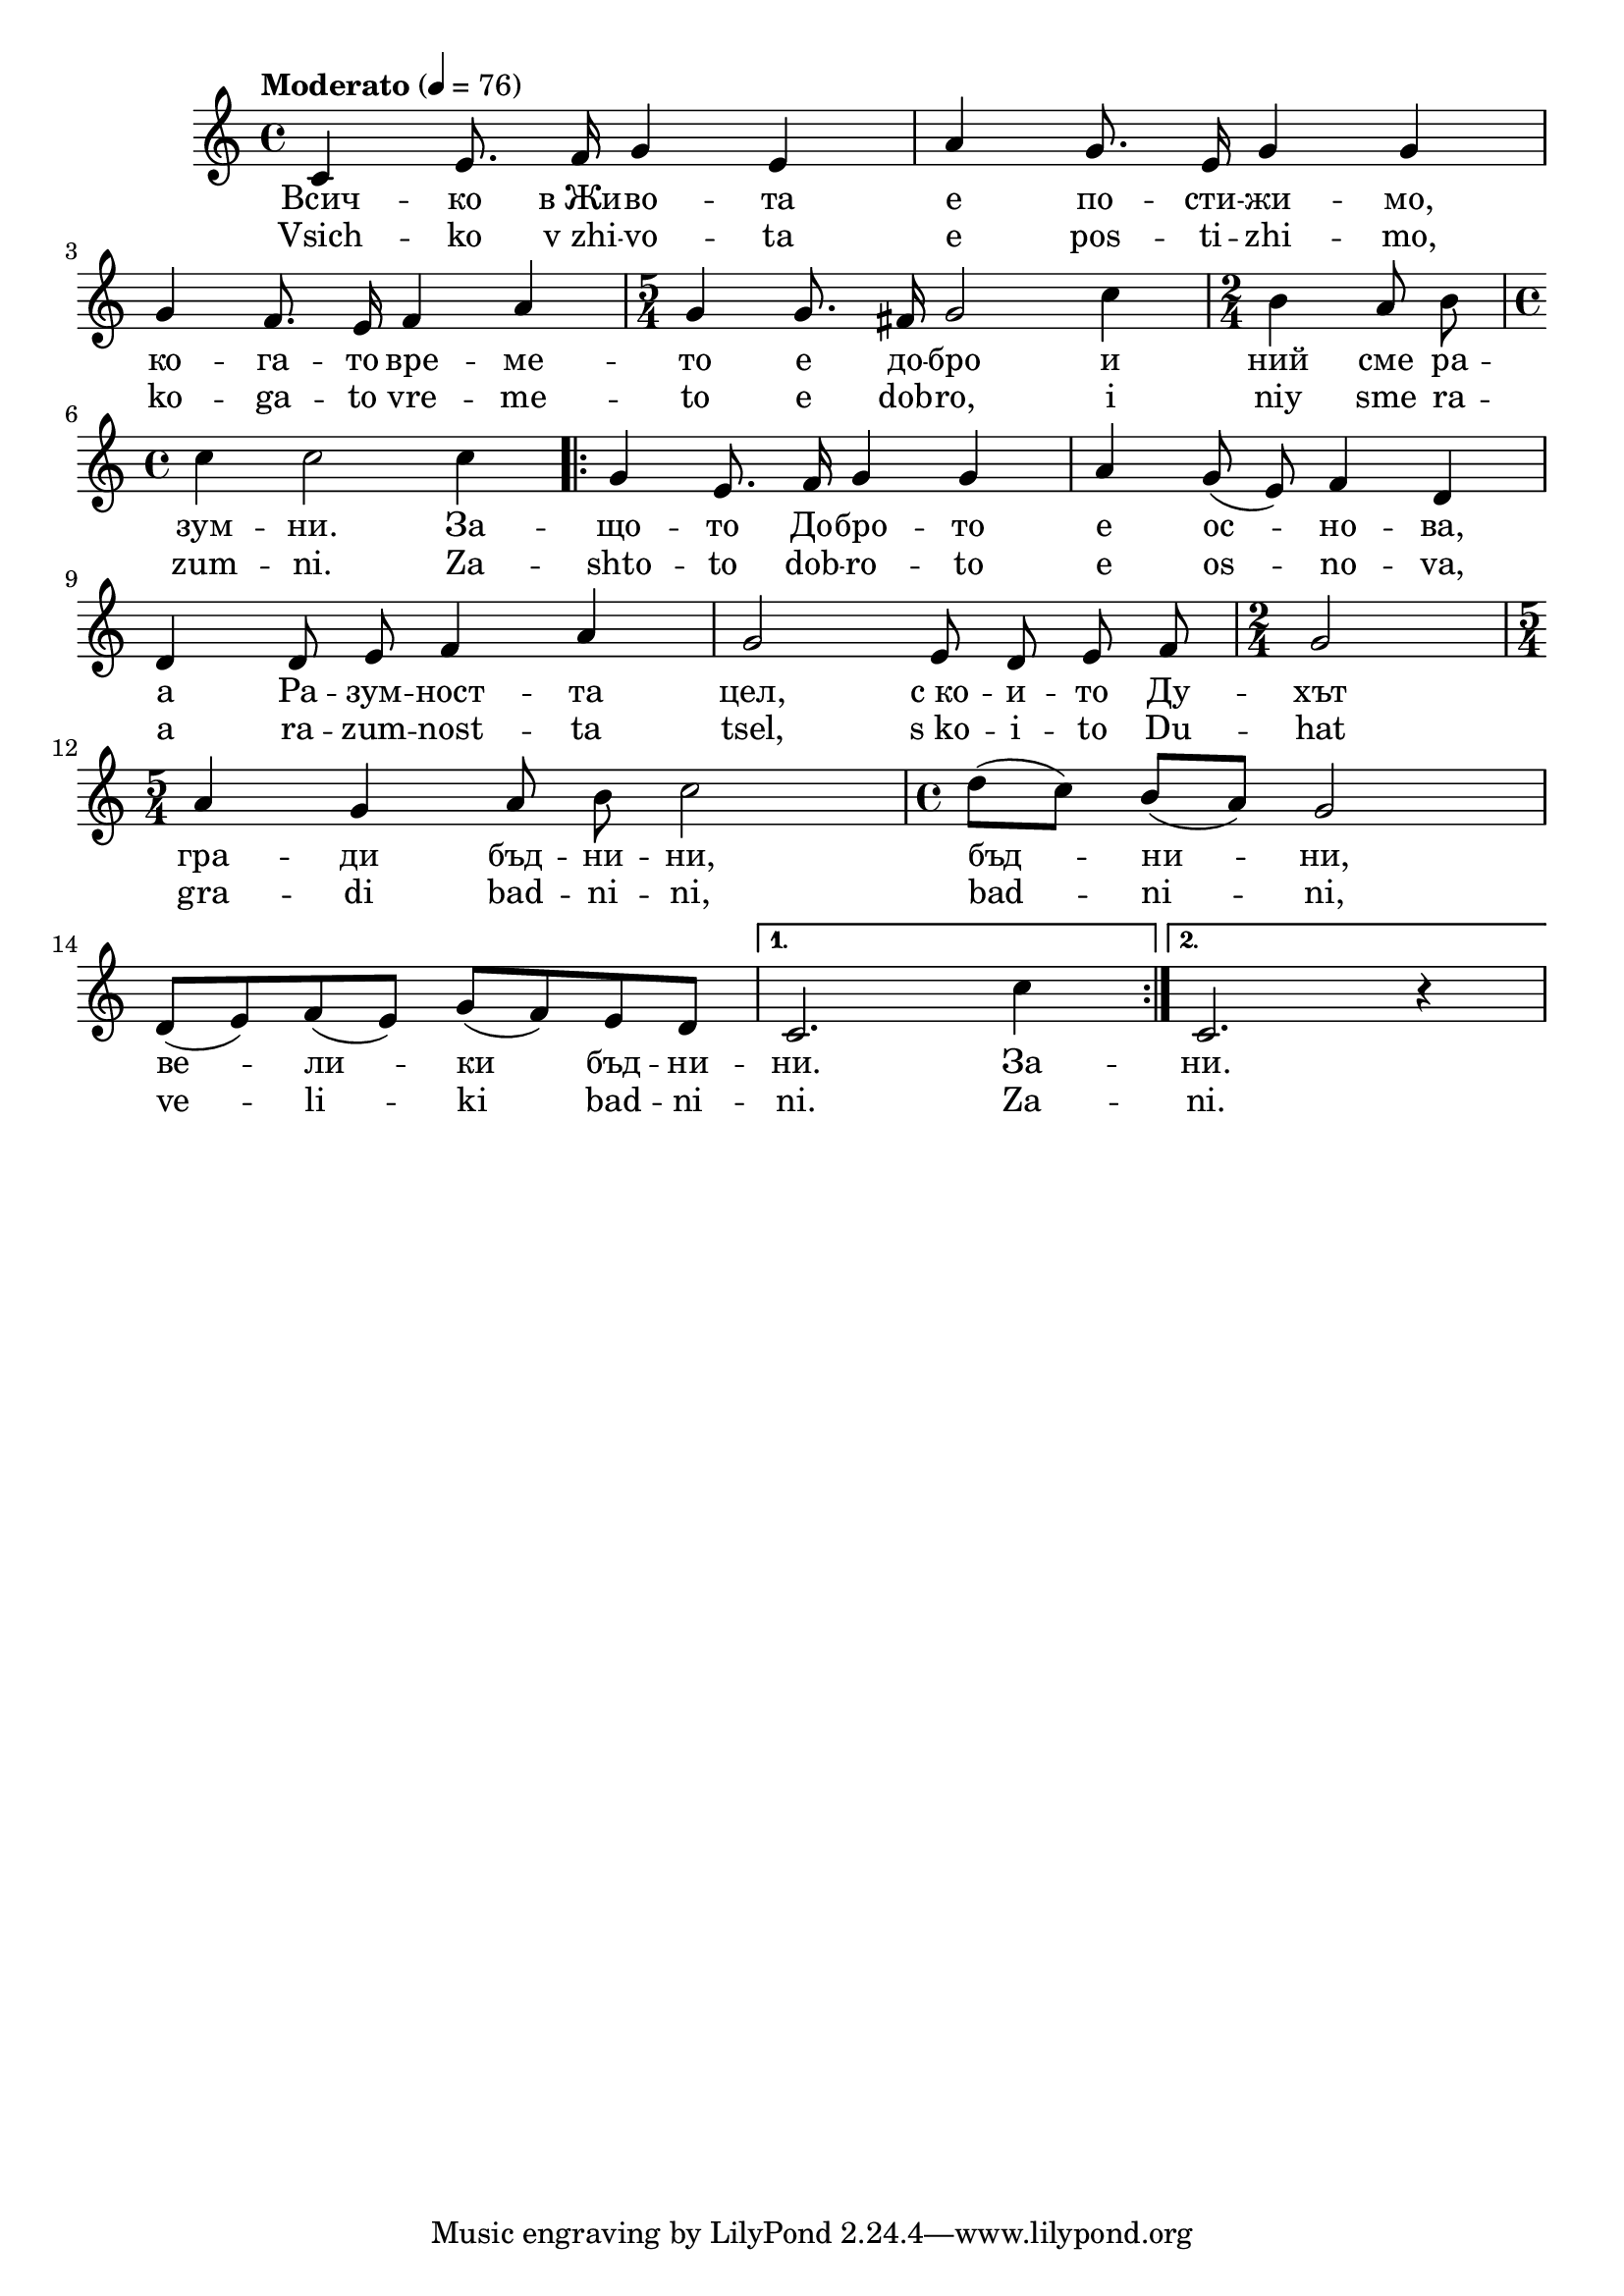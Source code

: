 


melody = \absolute  {
  \clef treble
  \key c \major
  \time 4/4 \tempo "Moderato" 4 = 76
  
  \autoBeamOff

c'4 e'8. f'16 g'4 e' | a'4 g'8. e'16 g'4 g' \break |

g'4 f'8. e'16 f'4 a' | \time 5/4  g'4 g'8. fis'16 g'2 c''4 | \time 2/4  b'4 a'8 b' \break |

\time 4/4  c''4 c''2 c''4 \repeat volta 2 { g'4 e'8. f'16 g'4 g' | a'4 g'8 ( e' ) f'4 d' | \break
                                            
d'4 d'8 e' f'4 a' g'2 e'8 d' e' f' | \time 2/4  g'2 | \break
 
 \time 5/4  a'4 g' a'8 b' c''2 | \autoBeamOn \time 4/4  d''8 ( c'' ) b' ( a' ) g'2 \break 

 d'8  ( e' ) f' ( e' ) g' ( f' ) e' d' } \alternative { { | c'2. c''4 | } {c'2. r4 } }

}



text = \lyricmode { Всич -- ко
  в_Жи -- во -- та е по -- сти -- жи -- мо, ко --
  га -- то вре -- ме -- то е до -- бро и ний сме
  ра -- зум -- ни. За -- що -- то До -- бро -- то
  е ос -- но -- ва, а Ра -- зум -- ност -- та 
  цел, с_ко -- и -- то Ду -- хът гра -- ди бъд --
  ни -- ни, бъд -- ни -- ни, ве -- ли -- ки бъд --
  ни -- ни. За -- ни.

 
 
}

textL = \lyricmode { Vsich -- ko
  v_zhi -- vo -- ta e pos -- ti -- zhi -- mo, ko -- ga -- to vre
  -- me -- to e dob -- ro, i niy sme ra -- zum -- ni. Za -- shto
  -- to dob -- ro -- to e os -- no -- va, a ra -- zum -- nost -- ta
  tsel, s_ko -- i -- to Du -- hat gra -- di bad -- ni -- ni,
  bad -- ni -- ni, ve -- li -- ki bad -- ni -- ni. Za -- ni.
 
 
}

\score{
 \header {
  title = \markup { \fontsize #-3 "Небето се отваря / Nebeto se otvaria" }
  %subtitle = \markup \center-column { " " \vspace #1 } 
  
  tagline = " " %supress footer Music engraving by LilyPond 2.18.0—www.lilypond.org
 % arranger = \markup { \fontsize #+1 "Контекстуализация: Йордан Камджалов / Contextualization: Yordan Kamdzhalov" }
  %composer = \markup \center-column { "Бейнса Дуно / Beinsa Duno" \vspace #1 } 

}
  <<
    \new Voice = "one" {
      
      \melody
    }
    \new Lyrics \lyricsto "one" \text
    \new Lyrics \lyricsto "one" \textL
  >>
 
}
